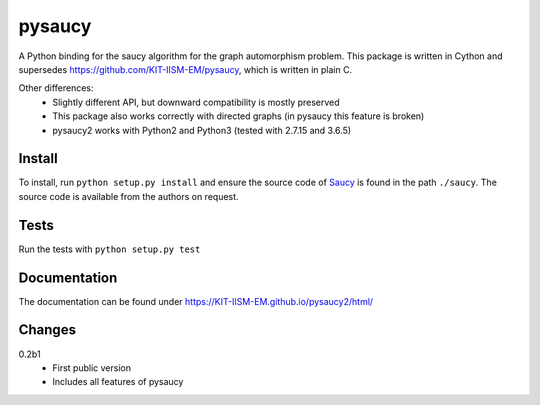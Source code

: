 pysaucy
=======
A Python binding for the saucy algorithm for the graph automorphism problem.
This package is written in Cython and supersedes https://github.com/KIT-IISM-EM/pysaucy,
which is written in plain C.

Other differences:
  - Slightly different API, but downward compatibility is mostly preserved
  - This package also works correctly with directed graphs (in pysaucy this feature is broken)
  - pysaucy2 works with Python2 and Python3 (tested with 2.7.15 and 3.6.5)

Install
-------
To install, run ``python setup.py install`` and ensure the source code of
`Saucy <http://vlsicad.eecs.umich.edu/BK/SAUCY/>`_ is found in the
path ``./saucy``.
The source code is available from the authors on request.

Tests
-----
Run the tests with ``python setup.py test``

Documentation
-------------
The documentation can be found under https://KIT-IISM-EM.github.io/pysaucy2/html/

Changes
-------


0.2b1
  - First public version
  - Includes all features of pysaucy
